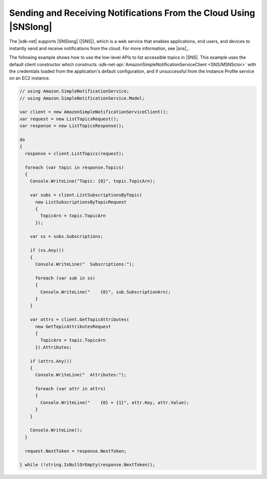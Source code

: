 .. Copyright 2010-2018 Amazon.com, Inc. or its affiliates. All Rights Reserved.

   This work is licensed under a Creative Commons Attribution-NonCommercial-ShareAlike 4.0
   International License (the "License"). You may not use this file except in compliance with the
   License. A copy of the License is located at http://creativecommons.org/licenses/by-nc-sa/4.0/.

   This file is distributed on an "AS IS" BASIS, WITHOUT WARRANTIES OR CONDITIONS OF ANY KIND,
   either express or implied. See the License for the specific language governing permissions and
   limitations under the License.

.. _sns-apis-intro:

##################################################################
Sending and Receiving Notifications From the Cloud Using |SNSlong| 
##################################################################

.. meta::
   :description: .NET code examples for Amazon SNS
   :keywords: AWS SDK for .NET examples, SNS

The |sdk-net| supports |SNSlong| (|SNS|), which is a web service that enables applications, end
users, and devices to instantly send and receive notifications from the cloud. For more information, 
see |sns|_.

The following example shows how to use the low-level APIs to list accessible topics in |SNS|. This
example uses the default client constructor which constructs 
:sdk-net-api:`AmazonSimpleNotificationServiceClient <SNS/MSNSctor>` with the credentials loaded from 
the application's default configuration, and if unsuccessful from the Instance Profile service on an 
EC2 instance.

.. code-block:: csharp

    // using Amazon.SimpleNotificationService;
    // using Amazon.SimpleNotificationService.Model;

    var client = new AmazonSimpleNotificationServiceClient();
    var request = new ListTopicsRequest();
    var response = new ListTopicsResponse();

    do
    {
      response = client.ListTopics(request);  

      foreach (var topic in response.Topics)
      {
        Console.WriteLine("Topic: {0}", topic.TopicArn);

        var subs = client.ListSubscriptionsByTopic(
          new ListSubscriptionsByTopicRequest
          {
            TopicArn = topic.TopicArn
          });

        var ss = subs.Subscriptions;

        if (ss.Any())
        {
          Console.WriteLine("  Subscriptions:");

          foreach (var sub in ss)
          {
            Console.WriteLine("    {0}", sub.SubscriptionArn);
          }
        }

        var attrs = client.GetTopicAttributes(
          new GetTopicAttributesRequest
          {
            TopicArn = topic.TopicArn
          }).Attributes;

        if (attrs.Any())
        {
          Console.WriteLine("  Attributes:");

          foreach (var attr in attrs)
          {
            Console.WriteLine("    {0} = {1}", attr.Key, attr.Value);
          }
        }    

        Console.WriteLine();
      }

      request.NextToken = response.NextToken;

    } while (!string.IsNullOrEmpty(response.NextToken));
        



